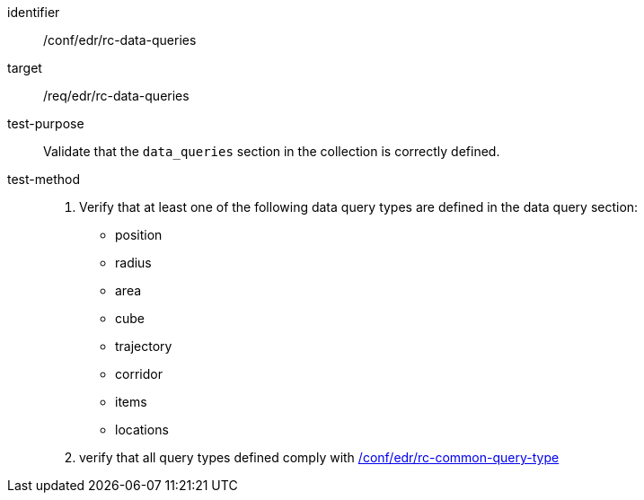 [[ats_edr_rc-data-queries]]
[abstract_test]
====
[%metadata]
identifier:: /conf/edr/rc-data-queries
target:: /req/edr/rc-data-queries
test-purpose:: Validate that the `data_queries` section in the collection is correctly defined.
test-method::
. Verify that at least one of the following data query types are defined in the data query section:
* position
* radius
* area
* cube
* trajectory
* corridor
* items
* locations


. verify that all query types defined comply with <<ats_edr_rc-common-query-type,/conf/edr/rc-common-query-type>>
====